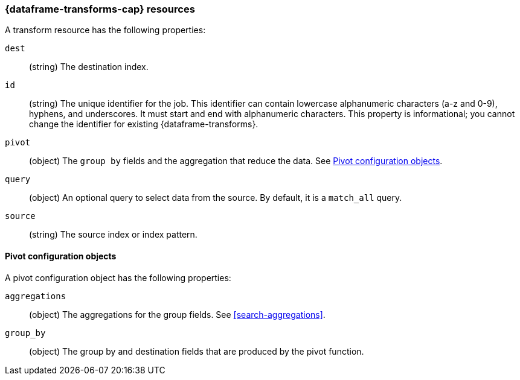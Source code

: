[role="xpack"]
[testenv="basic"]
[[transform-resource]]
=== {dataframe-transforms-cap} resources

A transform resource has the following properties:

`dest`::
 (string) The destination index.

`id`::
  (string) The unique identifier for the job. This identifier can contain
  lowercase alphanumeric characters (a-z and 0-9), hyphens, and underscores. It
  must start and end with alphanumeric characters. This property is
  informational; you cannot change the identifier for existing
  {dataframe-transforms}.
  
`pivot`::
    (object) The `group by` fields and the aggregation that reduce the data. See
    <<transform-pivotconfig>>.
  
`query`::
  (object) An optional query to select data from the source. By default, it is a
  `match_all` query. 

`source`::
  (string) The source index or index pattern.
  
  
[[transform-pivotconfig]]
==== Pivot configuration objects

A pivot configuration object has the following properties:

`aggregations`::
  (object) The aggregations for the group fields. See <<search-aggregations>>.

`group_by`::
  (object) The group by and destination fields that are produced by the pivot
  function.